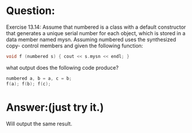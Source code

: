 * Question:
Exercise 13.14: Assume that numbered is a class with a default constructor
that generates a unique serial number for each object, which is stored in a
data member named mysn. Assuming numbered uses the synthesized copy-
control members and given the following function:
#+begin_src cpp
  void f (numbered s) { cout << s.mysn << endl; }
#+end_src
what output does the following code produce?
#+begin_src cpp
  numbered a, b = a, c = b;
  f(a); f(b); f(c);
#+end_src

* Answer:(just try it.)
Will output the same result.

